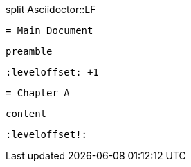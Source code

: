.split Asciidoctor::LF
        = Main Document

        preamble

        :leveloffset: +1

        = Chapter A

        content

        :leveloffset!:
